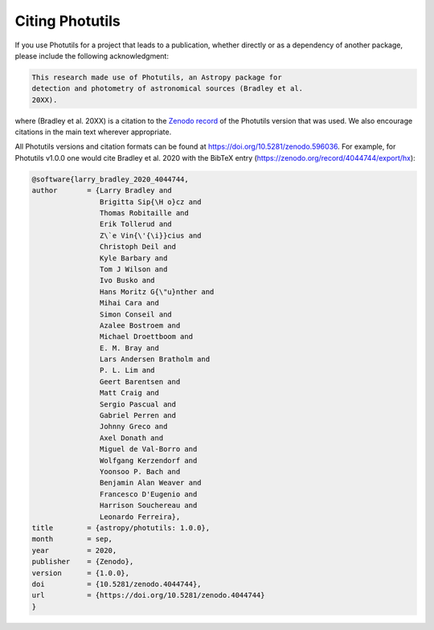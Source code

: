 Citing Photutils
----------------

If you use Photutils for a project that leads to a publication,
whether directly or as a dependency of another package, please include
the following acknowledgment:

.. code-block:: text

    This research made use of Photutils, an Astropy package for
    detection and photometry of astronomical sources (Bradley et al.
    20XX).

where (Bradley et al. 20XX) is a citation to the `Zenodo record
<https://doi.org/10.5281/zenodo.596036>`_ of the Photutils version
that was used. We also encourage citations in the main text wherever
appropriate.

All Photutils versions and citation formats can be found at
https://doi.org/10.5281/zenodo.596036. For example, for Photutils
v1.0.0 one would cite Bradley et al. 2020 with the BibTeX entry
(https://zenodo.org/record/4044744/export/hx):

.. code-block:: text

    @software{larry_bradley_2020_4044744,
    author       = {Larry Bradley and
                    Brigitta Sip{\H o}cz and
                    Thomas Robitaille and
                    Erik Tollerud and
                    Z\`e Vin{\'{\i}}cius and
                    Christoph Deil and
                    Kyle Barbary and
                    Tom J Wilson and
                    Ivo Busko and
                    Hans Moritz G{\"u}nther and
                    Mihai Cara and
                    Simon Conseil and
                    Azalee Bostroem and
                    Michael Droettboom and
                    E. M. Bray and
                    Lars Andersen Bratholm and
                    P. L. Lim and
                    Geert Barentsen and
                    Matt Craig and
                    Sergio Pascual and
                    Gabriel Perren and
                    Johnny Greco and
                    Axel Donath and
                    Miguel de Val-Borro and
                    Wolfgang Kerzendorf and
                    Yoonsoo P. Bach and
                    Benjamin Alan Weaver and
                    Francesco D'Eugenio and
                    Harrison Souchereau and
                    Leonardo Ferreira},
    title        = {astropy/photutils: 1.0.0},
    month        = sep,
    year         = 2020,
    publisher    = {Zenodo},
    version      = {1.0.0},
    doi          = {10.5281/zenodo.4044744},
    url          = {https://doi.org/10.5281/zenodo.4044744}
    }
